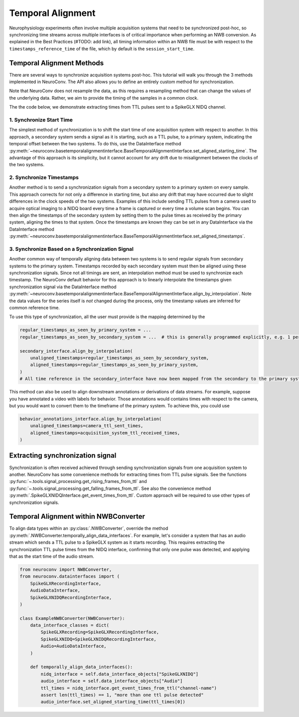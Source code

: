 Temporal Alignment
==================

Neurophysiology experiments often involve multiple acquisition systems that need to be synchronized post-hoc, so
synchronizing time streams across multiple interfaces is of critical importance when performing an NWB conversion. As
explained in the Best Practices (#TODO: add link), all timing information within an NWB file must be with respect to
the ``timestamps_reference_time`` of the file, which by default is the ``session_start_time``.

Temporal Alignment Methods
--------------------------

There are several ways to synchronize acquisition systems post-hoc. This tutorial will walk you through the 3 methods
implemented in NeuroConv. The API also allows you to define an entirely custom method for synchronization.

Note that NeuroConv does not resample the data, as this requires a resampling method that can change the values of
the underlying data. Rather, we aim to provide the timing of the samples in a common clock.

The the code below, we demonstrate extracting times from TTL pulses sent to a SpikeGLX NIDQ channel.

1. Synchronize Start Time
~~~~~~~~~~~~~~~~~~~~~~~~~
The simplest method of synchronization is to shift the start time of one acquisition system with respect to another. In
this approach, a secondary system sends a signal as it is starting, such as a TTL pulse, to a primary system,
indicating the temporal offset between the two systems. To do this, use the DataInterface method
:py:meth:`~neuroconv.basetemporalalignmentinterface.BaseTemporalAlignmentInterface.set_aligned_starting_time`.
The advantage of this approach is its simplicity, but it cannot account for any drift due to misalignment between the
clocks of the two systems.

2. Synchronize Timestamps
~~~~~~~~~~~~~~~~~~~~~~~~~

Another method is to send a synchronization signals from a secondary system to a primary system on every sample.
This approach corrects for not only a difference in starting time, but also any drift that may have occurred due to
slight differences in the clock speeds of the two systems. Examples of this include sending TTL pulses from a camera
used to acquire optical imaging to a NIDQ board every time a frame is captured or every time a volume scan begins. You
can then align the timestamps of the secondary system by setting them to the pulse times as received by the primary
system, aligning the times to that system. Once the timestamps are known they can be set in any DataInterface via the
DataInterface method
:py:meth:`~neuroconv.basetemporalalignmentinterface.BaseTemporalAlignmentInterface.set_aligned_timestamps`.


3. Synchronize Based on a Synchronization Signal
~~~~~~~~~~~~~~~~~~~~~~~~~~~~~~~~~~~~~~~~~~~~~~~~

Another common way of temporally aligning data between two systems is to send regular signals from secondary systems to
the primary system. Timestamps recorded by each secondary system must then be aligned using these synchronization
signals. Since not all timings are sent, an interpolation method must be used to synchronize each timestamp. The
NeuroConv default behavior for this approach is to linearly interpolate the timestamps given synchronization signal
via the DataInterface method
:py:meth:`~neuroconv.basetemporalalignmentinterface.BaseTemporalAlignmentInterface.align_by_interpolation`.
Note the data values for the series itself is *not* changed during the process, only the timestamp values are
inferred for common reference time.

To use this type of synchronization, all the user must provide is the mapping determined by the

.. code-block:: python

    regular_timestamps_as_seen_by_primary_system = ...
    regular_timestamps_as_seen_by_secondary_system = ...  # this is generally programmed explicitly, e.g. 1 per second.

    secondary_interface.align_by_interpolation(
        unaligned_timestamps=regular_timestamps_as_seen_by_secondary_system,
        aligned_timestamps=regular_timestamps_as_seen_by_primary_system,
    )
    # All time reference in the secondary_interface have now been mapped from the secondary to the primary system

This method can also be used to align downstream annotations or derivations of data streams. For example, suppose you
have annotated a video with labels for behavior. Those annotations would contains times with respect to the camera, but
you would want to convert them to the timeframe of the primary system. To achieve this, you could use

.. code-block:: python

    behavior_annotations_interface.align_by_interpolation(
        unaligned_timestamps=camera_ttl_sent_times,
        aligned_timestamps=acquisition_system_ttl_received_times,
    )


Extracting synchronization signal
---------------------------------

Synchronization is often received achieved through sending synchronization signals from one acquisition system to
another. NeuroConv has some convenience methods for extracting times from TTL pulse signals. See the functions
:py:func:`~.tools.signal_processing.get_rising_frames_from_ttl` and
:py:func:`~.tools.signal_processing.get_falling_frames_from_ttl`. See also the convenience method
:py:meth:`.SpikeGLXNIDQInterface.get_event_times_from_ttl`. Custom approach will be required to use other types of
synchronization signals.

Temporal Alignment within NWBConverter
--------------------------------------

To align data types within an :py:class:`.NWBConverter`, override the method
:py:meth:`.NWBConverter.temporally_align_data_interfaces`. For example, let's consider a system that has an audio
stream which sends a TTL pulse to a SpikeGLX system as it starts recording. This requires extracting the
synchronization TTL pulse times from the NIDQ interface, confirming that only one pulse was detected, and applying
that as the start time of the audio stream.

.. code-block:: python

    from neuroconv import NWBConverter,
    from neuroconv.datainterfaces import (
        SpikeGLXRecordingInterface,
        AudioDataInterface,
        SpikeGLXNIDQRecordingInterface,
    )

    class ExampleNWBConverter(NWBConverter):
        data_interface_classes = dict(
            SpikeGLXRecording=SpikeGLXRecordingInterface,
            SpikeGLXNIDQ=SpikeGLXNIDQRecordingInterface,
            Audio=AudioDataInterface,
        )

        def temporally_align_data_interfaces():
            nidq_interface = self.data_interface_objects["SpikeGLXNIDQ"]
            audio_interface = self.data_interface_objects["Audio"]
            ttl_times = nidq_interface.get_event_times_from_ttl("channel-name")
            assert len(ttl_times) == 1, "more than one ttl pulse detected"
            audio_interface.set_aligned_starting_time(ttl_times[0])
